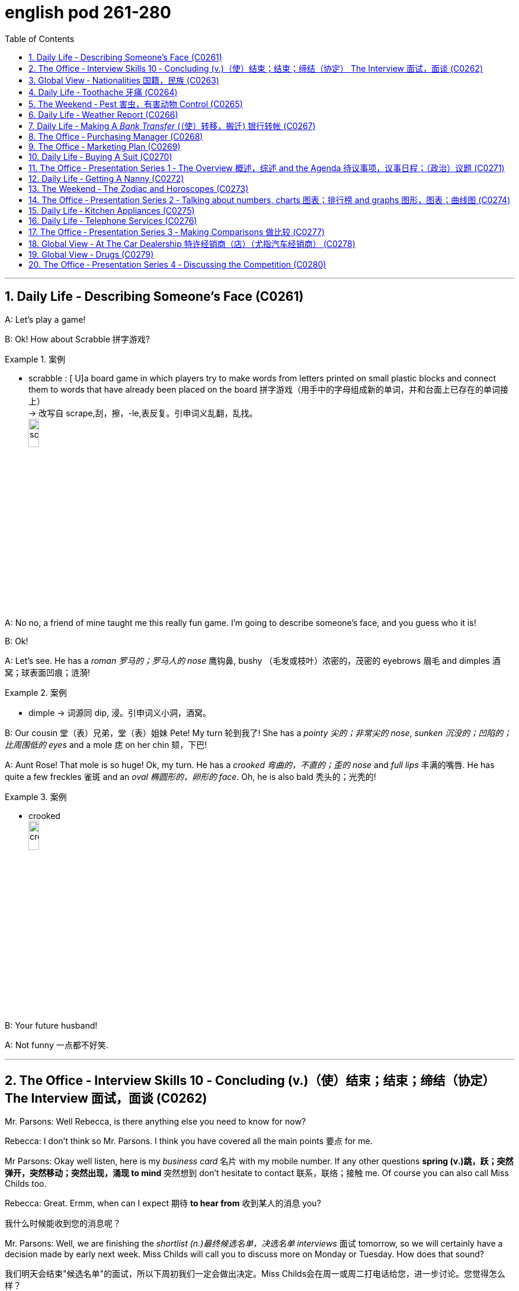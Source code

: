 
= english pod 261-280
:toc: left
:toclevels: 3
:sectnums:
:stylesheet: ../../myAdocCss.css

'''


== Daily Life ‐ Describing Someone’s Face (C0261)

A: Let’s play a game!

B: Ok! How about Scrabble 拼字游戏?

[.my1]
.案例
====
- scrabble : [ U]a board game in which players try to make words from letters printed on small plastic blocks and connect them to words that have already been placed on the board 拼字游戏（用手中的字母组成新的单词，并和台面上已存在的单词接上） +
-> 改写自 scrape,刮，擦，-le,表反复。引申词义乱翻，乱找。 +
image:/img/scrabble.jpg[,15%]


====

A: No no, a friend of mine taught me this
really fun game. I’m going to describe
someone’s face, and you guess who it is!

B: Ok!

A: Let’s see. He has a _roman 罗马的；罗马人的 nose_ 鹰钩鼻, bushy （毛发或枝叶）浓密的，茂密的
eyebrows 眉毛 and dimples 酒窝；球表面凹痕；涟漪!

[.my1]
.案例
====
- dimple -> 词源同 dip, 浸。引申词义小洞，酒窝。
====

B: Our cousin 堂（表）兄弟，堂（表）姐妹 Pete! My turn 轮到我了! She has a
_pointy 尖的；非常尖的 nose_, _sunken 沉没的；凹陷的；比周围低的 eyes_ and a mole 痣 on her
chin 颏，下巴!

A: Aunt Rose! That mole is so huge! Ok, my
turn. He has a _crooked 弯曲的，不直的；歪的 nose_ and _full lips_ 丰满的嘴唇. He
has quite a few freckles 雀斑 and an _oval 椭圆形的，卵形的 face_.
Oh, he is also bald 秃头的；光秃的!

[.my1]
.案例
====
- crooked +
image:/img/crooked.jpg[,15%]
====

B: Your future husband!

A: Not funny  一点都不好笑.

'''

== The Office ‐ Interview Skills 10 ‐ Concluding (v.)（使）结束；结束；缔结（协定） The Interview 面试，面谈 (C0262)

Mr. Parsons: Well Rebecca, is there
anything else you need to know for now?

Rebecca: I don’t think so Mr. Parsons. I
think you have covered all the main points 要点
for me.

Mr Parsons: Okay well listen, here is my
_business card_ 名片 with my mobile number. If any
other questions *spring (v.)跳，跃；突然弹开，突然移动；突然出现，涌现 to mind* 突然想到 don’t hesitate
to contact 联系，联络；接触 me. Of course you can also call
Miss Childs too.

Rebecca: Great. Ermm, when can I expect 期待
*to hear from* 收到某人的消息 you?

[.my2]
我什么时候能收到您的消息呢？

Mr. Parsons: Well, we are finishing the
_shortlist  (n.)最终候选名单，决选名单 interviews_ 面试 tomorrow, so we will
certainly have a decision made by early next
week. Miss Childs will call you to discuss
more on Monday or Tuesday. How does that
sound?

[.my2]
我们明天会结束"候选名单"的面试，所以下周初我们一定会做出决定。Miss Childs会在周一或周二打电话给您，进一步讨论。您觉得怎么样？


Rebecca: That sounds perfect. Thank you
very much for taking the time 抽出时间 to speak to me
Mr. Parsons.

Mr. Parsons: The pleasure’s all mine
Rebecca.

[.my2]
这是我的荣幸

Rebecca: I hope to hear from you very
soon.

Mr. Parsons: Absolutely. Thanks for coming
Rebecca. Goodbye.

'''

== Global View ‐ Nationalities 国籍，民族 (C0263)

A: Hey! How was your first day of class? I’m
in level two and I’m loving my class this
semester 学期，半学年! *#It#’s great* #being# in a class of
international students!

[.my2]
你第一天上课怎么样？我在二级班，这学期的课我超喜欢！在一个"国际学生"的班级里真是太棒了！

B: Mine was ok, except that no one in my
class speaks English. I guess it will force me
to converse (v.)谈话，交谈 in Chinese more in class. So at
least I should improve a lot this semester.

[.my2]
我的还行，除了班上没人说英语。我想这会迫使我更多地在课堂上用中文交流，所以至少这学期我应该会进步很多。

A: That’s both fortunate (a.)幸运的 and unfortunate. It’s
the _United Nations_ 联合国 in my class! We have
people from all over the world! There are
three Germans, a Pole 波兰人, a Scottish, two
French, an American, a Brazilian 巴西人, a Chilean 智利人, a
New Zealander, though 不过，可是，然而 he prefers to call
himself a Kiwi <非正式>新西兰人；奇异果. Who else do we have? Oh, we
also have a Moroccan 摩洛哥人, a Togolese  多哥人, a
Pakistani, and two Indonesians!

[.my2]
这既幸运又不幸。我的班级简直就是联合国！我们有来自世界各地的人！有三个德国人，一个波兰人，一个苏格兰人，两个法国人，一个美国人，一个巴西人，一个智利人，一个新西兰人，不过他更喜欢称自己为Kiwi。还有谁呢？哦，我们还有一个摩洛哥人，一个多哥人，一个巴基斯坦人，还有两个印尼人！

[.my1]
.案例
====
- Kiwi: Kiwi本来指的是新西兰盛产的奇异果，Kiwi也是一种没有翅膀无法飞行的鸟类叫几维鸟。不过，这个词语也可以用来表示“新西兰人”。 +
第一次世界大战，很多参战的新西兰军人，都愿意用Kiwi鸟的图形, 作为他们的军团标识。到了1917年，所有的新西兰士兵, 都开始被称作 Kiwi。 +
image:/img/Kiwi.jpg[,15%]
====

B: That’s quite the array  一系列，大量；数组，阵列 of nationalities  国籍，民族.
Everyone in my class is from Asia, except
me. There are a few South Koreans, several
Japanese, Malaysian, Thai, Singaporean,
Filipino, Kazakhstani, and one Russian.

[.my2]
真是各种各样的国籍啊。除了我，我班上每个人都来自亚洲。有几个韩国人，几个日本人，马来西亚人，泰国人，新加坡人，菲律宾人，哈萨克斯坦人，还有一个俄罗斯人。

A: Well, I think you’re pretty lucky actually.
You’ll have the opportunity to learn so much
about Asian culture.

B: I guess so, but I think it’s going to be
hard *to relate (v.)能够理解并同情；了解；体恤 to* my classmates, especially
with the language barrier 障碍，壁垒. I think I might
change classes.

A: Don’t! *Stay the course* (课程；过程；道路，航线；进程，进展；方针，总方向) *坚持住* ! Your _spoken (a.)以某种方式说话的；口头的
Chinese_ will be eternally 永恒地；不朽地；总是，不断地 grateful. I bet you it
will even surpass (v.)超过，胜过，优于；比（预期的或希望的）更好 mine with all that practice.

[.my2]
别换！坚持下去！你的口语中文会永远感激你的。我打赌，有了那么多练习，它甚至会超过我的水平。

B: I *highly doubt* 非常怀疑 it. Your girlfriend is
Chinese.

A: Well, there is that, yes.

'''

== Daily Life ‐ Toothache 牙痛 (C0264)

A: What seems to be the problem?

B: I have a really bad toothache! My cheek 脸颊，面颊 is
swollen (a.v.)肿胀的，肿起来的；（河流）涨水的，上涨的 and I can’t eat anything.

A: Let’s have a look. Hmmm. This doesn’t
look too good. I think we may have to pull
out 拔除 your _wisdom tooth_ 智齿. It’*s pressing against* 挤压
your molars 臼齿 and that’s one of the reasons
you are experiencing  经历；感受到 so much pain.

[.my1]
.案例
====
- molar : (n.) any of the twelve large teeth at the back of the mouth used for crushing and chewing food 磨牙；臼齿 +
-> 来自拉丁语molaris dens,磨牙，来自molaris,磨，词源同mill,dens,牙齿，词源同tooth. +
image:/img/molar.png[,30%]
====

B: When you pull my tooth, will you also have
to extract (v.)提取，提炼；取出，拔出 the nerve and the root?

[.my2]
当你拔我的牙时，你还需要拔出神经和牙根吗？

A: First we will take some x-rays and see
what we’re dealing with. I also noticed a
small cavity 洞，腔；(牙齿的) 龋洞 up front here 在前面这里, so you are going
to need a filling 填补物;补牙材料.

B: I guess *that’s what I get* 这就是我得到的 for (表原因)  *not flossing* (v.)（用牙线）清洁牙齿
or *brushing my teeth* three times a day.

[.my2]
我想, 这就是我不使用牙线, 或每天刷三次牙的后果。

[.my1]
.案例
====
"that’s what I get"：这是一种常见的表达，用来表示某人因为自己的行为或决定, 而面临的自然结果，有时带有一定的自责, 或接受惩罚的意味，即“这就是我应得的”。
====


A: It could be that, or maybe you are eating
too many sweets. In any case 无论如何, I’ll administer (v.)执行，实施；给予（药物或治疗）
an anesthetic 麻醉剂，麻药 and you won’t feel a thing!

'''

== The Weekend ‐ Pest 害虫，有害动物 Control (C0265)

A: Hi, did you call for an exterminator 灭虫专家;根除者；（美）灭鼠药；（美）职业的消灭害虫者?

B: Yes! Thank goodness you’re here. These
bugs are driving us crazy!

A: What sort of pest are we dealing with?

B: We just bought this house and it *is
infected （受）传染 with* 被感染 just about everything. We have
termites 白蚁(复数) in the wood, cockroaches 蟑螂 all over
the place, and last night I saw a huge rat out
in the backyard 后院；后庭!

[.my2]
我们刚买了这房子，它几乎被各种害虫侵占了。

A: Well, there’s nothing we can’t handle 没有我们处理不了的事情. I’ll
spray the floorboards 地板 and walls to get rid of
the cockroaches, but the termites will be
harder to get rid of. We will have to cover the
entire house and fumigate  (v.)烟熏，熏蒸（以灭虫或消毒） it. Unfortunately
that means you will have to find a place to
stay for the next three days.

[.my2]
我们需要把整个房子覆盖起来, 进行熏蒸。

[.my1]
.案例
====
- fumigate -> fume, 烟。-ig, 做，驱使，词源同agent. 即烟熏，常用做消毒。 +
image:/img/fumigate.jpg[,15%]
====

B: No problem, just get rid of the bugs!

[.my2]
只要把虫子除掉就行！

'''

== Daily Life ‐ Weather Report (C0266)

A: Those are today’s _top stories_ 头条新闻. Now let’s go
to John for the weather. John, what does the
forecast 预测；预报 look like for our weekend travelers?

[.my2]
以上就是今天的头条新闻。现在让我们连线John了解天气情况。John，对于周末出行的旅行者来说，天气预报是怎样的？

B: I’m afraid we’re in for a rough <非正式> 艰难的，不愉快的 weekend,
Mark. There is a _storm system_ 风暴系统 moving
through the East Coast. It will be drizzling 下毛毛雨 all
day today, and there’s a _60 percent chance_
of thunderstorms 雷暴 this evening. It will be
warm and humid all weekend. In the
Midwest 美国的中西部, expect _strong winds_ and a _low_ of
around 40 degrees.

[.my2]
恐怕我们要度过一个艰难的周末了，Mark。有一个风暴系统正在东海岸移动。今天一整天都会下毛毛雨，今晚有60%的概率会有雷暴。整个周末都会温暖潮湿。在中西部地区，预计会有强风，最低温度在40华氏度左右。

A: That’s pretty chilly (a.)阴冷的，寒冷的 for the summer! Will it
rain on Saturday?

B: Unfortunately, yes. It will be clear 晴朗的 early
Saturday morning but there is a high chance
of _showers and thunderstorms_ later in the
day. There is _a severe 十分严重的，极为恶劣的 thunderstorm warning_ (n.)
for some parts of the Southeast. Folks in
those areas might see some hail 冰雹 and
flooding 洪水, especially in areas that have been
experiencing _record  (a.)创纪录的 high rainfalls_ 降雨量.

[.my2]
不幸的是，是的。周六早上天气晴朗，但当天晚些时候有很高的概率, 会有阵雨和雷暴。东南部部分地区, 发布了严重雷暴警告。这些地区的人们可能会看到冰雹和洪水，尤其是在经历了"创纪录降雨量"的地区。

A: That certainly sounds like a dreary (a.)沉闷的，令人沮丧的
Saturday.

[.my2]
这听起来确实是一个沉闷的周六。

[.my1]
.案例
====
- dreary -> 来自PIE*dhreu, 滴，掉落，词源同drip, drop. 原义为滴血的，引申义沉闷的，阴深的。
====

B: It gets better on Sunday, though 不过，可是，然而. The
storm systems move (v.) east and the skies will
*clear up* 放晴 at night. It will still be rather cool,
with highs 最高温度 in the low 下限附近 50s. The West Coast
will be experiencing some unusually chilly
weather, but at least the sun will come out. I
advise (v.) weekend travelers to be careful,
especially while driving. Back to you, Mark.

[.my2]
不过，周日天气会好转。风暴系统将向东移动，晚上天空会放晴。天气仍然相当凉爽，最高温度在50华氏度出头。西海岸将经历一些异常寒冷的天气，但至少太阳会出来。我建议周末出行的旅行者要小心，尤其是在开车时。Mark，交还给你。

[.my1]
.案例
====
.with highs in the low 50s

这句话描述的是气温情况，*"low" 是指温度在50度*（假设是华氏温度）**的较低范围内。**所以，这句话的意思是最高气温会**维持在50度 Fahrenheit 的下限附近，**即大约在50到54度F之间，天气比较凉爽。

“in the low 50s”: 这里的 s, 并不是指单位，而是指温度的范围。用来表示50到59这个十年代的口语化用法, 在温度表述上的延伸，意为"接近50度, 但略低的几度"，比如51度、52度等，都是50年代（在这个上下文中指的是温度的十年代比喻，并非实际的年代）的低温部分。所以，没有具体的单位，它只是用来形容温度的一个习惯表达。

在 "low 50s" 中的 **"s" 表示的是一个范围，而不是复数。**它表示的是 "50 到 54 之间的温度"。

具体来说： +
*50s: 指的是 50 到 59 之间的温度。* +
*low 50s: 指的是 50 到 54 之间的温度。* +
*high 50s: 指的是 55 到 59 之间的温度。* +
这种用法在描述温度、年龄、年代等数字范围时很常见。

例如： +
"He's in his 30s." (他三十多岁。) +
"The 1990s were a time of great change." (20世纪90年代是一个剧烈变革的时期。)

因此，在您提供的句子中，“low 50s”表示白天的最高温度将在 50 到 54 度之间。


====

A: Thanks John, and *there you have it* 就是这样! Looks
like it’s a weekend to stay at home!

[.my2]
以上就是天气情况！

[.my1]
.案例
====
- "*there you have it*" is used *to conclude or summarize information*. +
就是这样：用于表示某件事情已经被清晰明确地展示、描述或陈述了。
====

'''

== Daily Life ‐ Making A _Bank Transfer_ (（使）转移，搬迁) 银行转帐 (C0267)

A: Good Morning /welcome to Bank of the USA. How may I help you today?

B: Hi I need to transfer （使）转移，搬迁 some money to another account. It’s urgent 紧急的.

A: Okay, have you made a _wire (n.)电线，导线 transfer_ (n.转移，转让，调动) 电汇 at our bank before?

B: No. I’ve never made a transfer before.

A: It’s alright, I will take you through the procedure 带你走一遍流程. Are you *transferring* funds 资金，现金 *to* a company or an individual account 个人账户?

B: A company account. I need to pay a bill 支付账单.

A: Okay, I’ll need the name of the company and their bank _routing number_ (路由号码) 银行路由号码 *as well as* their bank’s address and phone number.

[.my1]
.案例
====
.routing number
路由号码：银行机构用来指定"特定地理区域", 以便对查询和交易进行分类, 并将其定向到正确地区的数字。

A routing number is a nine-digit code used (v.) by financial institutions to identify (v.) other financial institutions. When *combined with* your account number, it allows institutions to locate (v.) your individual account. +
路由号码是金融机构用来识别其他金融机构的九位数字代码。当路由号码与您的帐号结合使用时，机构可以找到您的个人帐户。

A routing number is a unique, nine-digit number that functions (v.) as an address for your bank. It is used for electronic transactions 电子交易 such as _funds transfers_ 资金转移, direct deposits 存款, digital checks, and bill payments. +
路由号码是一个独特的九位数字，可作为您银行的地址。它用于电子交易，例如资金转账、直接存款、数字支票和账单支付。

image:/img/routing number.jpg[,35%]


====

B: I have all the information in this folder.

A: Well You’ve come prepared (a.)有备而来,准备充分. You have all the necessary materials /so we can go ahead /and make the transfer right now. It’s a simple transaction 简单的交易, and we can process it today.

B: Oh, that’s such a relief 松了一口气. I didn’t want the payment to be overdue 逾期. Thank you so much.

A: It’s my pleasure 我的荣幸, 不客气.

[.my1]
.案例
====

- wire transfer : /waɪər ˈtrænsfər/ (noun) An electronic transfer of money between banks. 电汇.

- transfer funds : /ˈtrænsfər fʌndz/ (phrase) To move money from one account to another. 转账.
- individual account : /ˌɪndɪˈvɪdʒuəl əˈkaʊnt/ (noun) A bank account owned by one person. 个人账户.
- bank routing number : /bæŋk ˈruːtɪŋ ˈnʌmbər/ (noun) A code used to identify a bank in a transaction. 银行路由号码.
- come prepared : /kʌm prɪˈpeərd/ (phrase) To be ready with all necessary materials. 准备充分. +
Example: She always comes prepared for meetings with all the documents. 她总是带着所有文件准备充分参加会议.
====

[.my2]
A: 早上好，欢迎来到美国银行。今天我能为您提供什么帮助？ +
B: 你好，我需要转账到另一个账户。很紧急。 +
A: 好的，您之前在我们银行办理过电汇吗？ +
B: 没有。我从来没有转过账。 +
A: 没关系，我会带您走一遍流程。您是转账到公司账户还是个人账户？ +
B: 公司账户。我需要支付账单。 +
A: 好的，我需要公司名称、银行路由号码以及银行地址和电话号码。 +
B: 我所有的信息都在这个文件夹里。 +
A: 嗯，您准备得很充分。您有所有必要的材料，所以我们可以立即进行转账。这是一个简单的交易，我们今天就能处理。 +
B: 哦，这让我松了一口气。我不想支付逾期。非常感谢。 +
A: 不客气。 +

'''

== The Office ‐ Purchasing Manager (C0268)

A: Good morning, Angela, how have you been lately 近来怎么样?

B: Morning, Michael. I’ve been very busy lately. One of our other vendors 供应商 is *going out of business* 倒闭 and I’ve been searching for a suitable replacement 合适的替代品.

A: Well, *rest assured (v.)请放心,放心，可以确信 that* /you can *count (v.) on* 依靠，指望 us 依靠我们 to be here for the _long run_ 长期合作. Sit down. Coffee?

B: No, thanks. I’ve been trying *to cut down on* 依靠，指望 the caffeine 减少咖啡因摄入.

A: Haha, I could never do that. I’d be a zombie 行尸走肉 if I didn’t have my morning coffee fix (（致瘾的东西，尤指毒品的）一次用量) 早晨咖啡. Let’s *get down to* 开始做某事，集中精力或努力做某事 business 开始谈正事 then.

[.my1]
.title
====
.fix
(n.)[ sing.] ( informal ) an amount of sth that you need and want frequently, especially an illegal drug such as heroin （致瘾的东西，尤指毒品的）一次用量 +
•to get yourself a fix (n.). 给自己注射一剂毒品 +
•I need _a fix (n.) of coffee_ before I can face the day. 我总需要喝足咖啡才有精神应付一天的工作。

====

B: Yes. I’ve come to talk with you 我是来和你谈谈 about ordering the eight megapixel 兆像素，百万像素 cameras 八百万像素摄像头 for our new MePhone. The demand for _phone cameras_ is growing, and Pear 梨，梨树 has been *falling behind* 落后 in the market.

A: That’s great! I’m glad to hear that /Pear has finally jumped on the bandwagon (风靡的活动；时尚) 加入潮流,跟风. Right now /our contract 合同，契约 is for the five megapixel cameras. Is Pear still interested in having those?

[.my1]
.title
====
.bandwagon
[ usually sing.]an activity that more and more people are becoming involved in风靡的活动；时尚 +
-> band, 乐队。wagon, 马车。指19世纪流动的音乐家或演艺团队各地巡演，通常引起轰动。

====

B: No, we’re changing all the cameras to eight megapixels. #We were hoping that# /方式状 by making your company our sole supplier 唯一供应商 for cameras /`主` #we `谓` could# negotiate a better deal 谈成更好的交易.

A: Surely. Let’s get started by drafting a new contract 起草新合同.


[.my1]
.title
====
- rest assured : /rɛst əˈʃʊərd/ (phrase) To feel confident or certain. 请放心.
Example: Rest assured, we will deliver the product on time. 请放心，我们会按时交付产品.

- get down to business : /ɡɛt daʊn tuː ˈbɪznɪs/ (phrase) To start discussing important matters. 开始谈正事. +
Example: Let’s get down to business and finalize the contract. 我们开始谈正事，敲定合同吧.

- falling behind : /ˈfɔːlɪŋ bɪˈhaɪnd/ (phrase) Not keeping up with others. 落后. +
Example: Our company is falling behind in the technology race. 我们公司在技术竞赛中落后了.

- jumped on the bandwagon : /dʒʌmpt ɒn ðə ˈbændwæɡən/ (phrase) To join a popular trend. 加入潮流. +
Example: Many companies have jumped on the bandwagon of digital transformation. 许多公司加入了数字化转型的潮流.
====


[.my2]
A: 早上好，安吉拉，最近怎么样？ +
B: 早上好，迈克尔。我最近非常忙。我们的一家供应商倒闭了，我一直在寻找合适的替代品。 +
A: 嗯，请放心，您可以依靠我们进行长期合作。请坐。要咖啡吗？ +
B: 不用了，谢谢。我一直在努力减少咖啡因摄入。 +
A: 哈哈，我永远做不到。如果没有早晨咖啡，我会变成行尸走肉。那我们开始谈正事吧。 +
B: 好的。我来和你谈谈为我们新 MePhone 订购八百万像素摄像头的事。手机摄像头的需求正在增长，而 Pear 在市场上已经落后了。 +
A: 太好了！我很高兴听到 Pear 终于加入了潮流。目前我们的合同是五百万像素摄像头。Pear 还对那些感兴趣吗？ +
B: 不，我们正在将所有摄像头改为八百万像素。我们希望通过让贵公司成为我们摄像头的唯一供应商，谈成更好的交易。 +
A: 当然。我们开始起草新合同吧。 +

'''

== The Office ‐ Marketing Plan (C0269)

A: Okay everyone, let’s begin. I called you here today to evaluate (v.)评价，评估，估值 our marketing strategy 评估营销策略 during this recession 经济衰退. I wanted to re-emphasize 再次强调 our corporate mission 企业使命 of /Aiming (v.) to give our customers the best coffee and service /in a clean and welcoming atmosphere.

B: Several other shops have reduced (v.)减少，降低 the prices for their coffees /and are *drawing in* 使卷入；使参与 more customers 吸引更多顾客. Why aren’t we doing the same thing?

A: I know that /recent sales have been slow, but we are not going *to reduce* (v.) our prices *to* the level of our competitors. We offer a superior product 优质产品 /and our focus (n.) is on long-term growth 长期增长 *rather than* short-term sales 短期销售. If we lower (v.)减少，降低 our prices, we run (v.) the risk of devaluing (v.)（使）货币贬值；贬低，降低……的价值（或重要性） our product 贬低我们的产品.

B: Customers don’t *care about* 关心，在意，重视 the coffee anymore. They only *care about* the price.

A: I disagree. Highly discerning (a.)有辨识能力的；眼光敏锐的 customers 挑剔的顾客 know (v.) that /our coffee is far better than the coffee you buy at the other places. Our coffee beans 豆类；豆子；黄豆 are artisan roasted 手工烘焙 /and we use (v.) state-of-the-art (a.)最先进的；已经发展的；达到最高水准的 equipment 最先进的设备 to brew (v.)沏（茶）；煮（咖啡）;酿制（啤酒） our coffees. When you compare the coffees side-by-side 并肩的；并行的, our coffee wins (v.) the taste test 口味测试 every time. We have never sought (v.) *to appeal to* the mass market 大众市场 with cheap coffee drinks 饮料，饮品, and we will not do so now.

[.my1]
.title
====
- brew -> 来自PIE *bhreue, 加热，蒸，词源同burn.
====

C: That’s true. We’ve certainly achieved top-of-mind 记忆中的首要位置 awareness 顶级品牌认知 /when it comes to the best-tasting 口感最好的 brews (n.)（茶）一次的冲泡量;（不同思想、事件等的）交融，混合, and it’s important to distinguish (v.)区分；辨别；分清 ourselves from our competitors 与竞争对手区分开来. I think the main question is /how we can show our appreciation 欣赏，鉴赏；感激，感谢 to our customers 向顾客表达我们的感激.

A: That’s the main question /I would like to discuss today.

B: Money is tight (a.)紧的；拮据的；不宽裕的 for everyone these days, so even our most loyal customers 最忠诚的顾客 may be reconsidering (v.)重新考虑 the money they *pay for* their morning coffee. Since `主` the superiority 优越，优势 of our coffee beans `系` is one of our core competencies 核心竞争力, why don’t we sell (v.) the beans for people to brew (v.)沏（茶），冲（咖啡）；酿（啤酒）；酝酿 coffee at home?

C: That could definitely be a way 后定 we could expand (v.) our company, but would we be undermining (v.)侵蚀（岩层）底基；暗中破坏；逐渐削弱；从根基处破坏 the essence 本质；实质；精髓 of the company 削弱公司本质 that way?

A: Let’s brainstorm (v.)集体讨论，集思广益 some more ideas, and do some research. The customer always comes first 顾客永远是第一位的, and what the customer wants, the customer gets 顾客想要什么，顾客就会得到什么. Maybe it’s time we started selling (v.) coffee beans.


[.my1]
.title
====

- drawing in more customers : /ˈdrɔːɪŋ ɪn mɔːr ˈkʌstəmərz/ (phrase) Attracting more people to buy products. 吸引更多顾客. +
Example: The new advertising campaign is drawing in more customers. 新的广告活动正在吸引更多顾客.

- superior product : /suːˈpɪəriər ˈprɒdʌkt/ (noun) A product of higher quality. 优质产品.

- highly discerning customers : /ˈhaɪli dɪˈsɜːrnɪŋ ˈkʌstəmərz/ (noun) Customers who are very particular about quality. 挑剔的顾客.

- artisan roasted : /ˈɑːrtɪzən ˈroʊstɪd/ (adj) Coffee beans roasted by skilled craftsmen. 手工烘焙.


- mass market : /mæs ˈmɑːrkɪt/ (noun) The general public as consumers. 大众市场.
- top-of-mind awareness : /tɒp əv maɪnd əˈweənəs/ (noun) When a brand is the first one people think of. 顶级品牌认知.
====

[.my2]
A: 好了，大家，我们开始吧。我今天召集大家来是为了在经济衰退期间评估我们的营销策略。我想重申我们的企业使命：在干净和温馨的环境中为顾客提供最好的咖啡和服务。 +
B: 其他几家店已经降低了咖啡价格，吸引了更多顾客。为什么我们不这么做呢？ +
A: 我知道最近的销售很慢，但我们不会将价格降到竞争对手的水平。我们提供的是优质产品，我们的重点是长期增长，而不是短期销售。如果我们降低价格，就有可能贬低我们的产品。 +
B: 顾客不再关心咖啡了。他们只关心价格。 +
A: 我不同意。挑剔的顾客知道我们的咖啡比你在其他地方买的咖啡好得多。我们的咖啡豆是手工烘焙的，我们使用最先进的设备来冲泡咖啡。当你并排比较咖啡时，我们的咖啡每次都能赢得口味测试。我们从未试图用廉价咖啡饮料吸引大众市场，现在也不会这么做。 +
C: 确实如此。在最佳口感的咖啡方面，我们已经实现了顶级品牌认知，重要的是与竞争对手区分开来。我认为主要问题是如何向顾客表达我们的感激。 +
A: 这就是我今天想讨论的主要问题。 +
B: 现在大家手头都很紧，所以我们最忠诚的顾客可能也在重新考虑他们为早晨咖啡支付的费用。既然我们的咖啡豆的优越性是我们的核心竞争力之一，为什么不卖咖啡豆让人们在家冲泡咖啡呢？ +
C: 这绝对是我们扩展公司的一种方式，但这样做会不会削弱公司的本质？ +
A: 让我们再集思广益，做一些研究。顾客永远是第一位的，顾客想要什么，我们就提供什么。也许是时候开始卖咖啡豆了。 +

'''

== Daily Life ‐ Buying A Suit (C0270)

A: Hello sir, what can I do for you today?

B: Hi, I need a new suit. I have an important interview 重要面试 next week, so I really need to look sharp (敏锐的；灵敏的；敏捷的) 看起来精神.

A: No problem! We have a broad selection of suits 多种选择, all tailored (a.)（衣服）定做的，合身的；特制的，专门的 made 量身定制 /so that it will fit perfectly.

B: Great! I want a three-piece suit 三件套, preferably made from Italian cashmere (山羊绒；克什米尔羊毛) 意大利羊绒 or wool 羊毛.

A: Very well sir. Would you like to 使动 *have* some shirts *made* also 您还想做几件衬衫吗?

B: Sure. I’ll also take some silver cufflinks (袖扣；链扣) 银袖扣 and a pair of silk ties 丝绸领带.

[.my1]
.title
====
.cufflink
[ usually pl.]one of a pair of small decorative objects used for fastening (v.) shirt cuffs together（衬衫的）袖口链扣，袖扣 +
-> cuff (袖口) + link

image:img/cufflink 2.jpg[,15%]
====


A: Very good. Now, if you will accompany 陪同；陪伴 me, we can take your measurements 量尺寸 and choose the patterns 选择款式 for your suit  套装，西装 and shirts.


[.my1]
.title
====
- tailored made : /ˈteɪlərd meɪd/ (adj) Custom-made to fit perfectly. 量身定制.
- three-piece suit : /θriː piːs suːt/ (noun) A suit with a jacket, trousers, and a vest. 三件套. 由同一种材料制成的外套、背心和裤子组成的套装。 +
image:img/three-piece suit.jpg[,35%]


- Italian cashmere : /ɪˈtæliən ˈkæʃmɪər/ (noun) High-quality wool from Italy. 意大利羊绒.
- wool : /wʊl/ (noun) A natural fiber used to make clothing. 羊毛.
- silver cufflinks : /ˈsɪlvər ˈkʌflɪŋks/ (noun) Decorative fasteners for shirt sleeves. 银袖扣. +
image:img/silver cufflinks.jpg[,15%]
image:img/silver cufflinks 2.jpg[,15%]

- silk ties : /sɪlk taɪz/ (noun) Neckties made from silk. 丝绸领带.
- take your measurements : /teɪk jʊər ˈmɛʒərmənts/ (phrase) To measure someone for clothing. 量尺寸. +
Example: The tailor took his measurements for the new suit. 裁缝为他量尺寸做新西装.
====

[.my2]
A: 您好，先生，今天我能为您做些什么？ +
B: 你好，我需要一套新西装。我下周有一个重要面试，所以我需要看起来精神。 +
A: 没问题！我们有很多种选择，都是量身定制的，所以会非常合身。 +
B: 太好了！我想要一套三件套，最好是意大利羊绒或羊毛的。 +
A: 很好，先生。您还想定制一些衬衫吗？ +
B: 当然。我还要一些银袖扣和几条丝绸领带。 +
A: 非常好。现在，如果您愿意跟我来，我们可以为您量尺寸，并为您的西装和衬衫选择款式。 +

'''

== The Office ‐ Presentation Series 1 ‐ The Overview 概述，综述 and the Agenda 待议事项，议事日程；（政治）议题 (C0271)

A: Hi everyone, Can everyone hear me? Can you guys at the back hear (v.) everything?

A: Okay great. Well I think all of you know (v.) /why we are here this afternoon. As most of you are aware, 2010 marks (v.) an important moment 重要时刻 for Alpha computers.

A: We *have bounced (v.) back* 迅速恢复力量 from the recession 从经济衰退中恢复 /and now we are set (v.)安排；确定；决定 to launch (v.) our new line 种类；类型;按时间顺序排列的人（或物、事件）；家系；家族 of laptop and desktop computers 推出新的笔记本电脑和台式电脑系列.

A: I’m really pleased to welcome (v.) Michael Ford, the Global Marketing Manager for Alpha computers, who *has flown 飞行 in* from California /to give all of you an overview of the marketing campaign 营销活动概述 /and to answer (v.) any questions you may have. So please give a warm welcome 热烈欢迎 to Mr. Ford.

B: Thank you Jonathan. It really is a pleasure to be here today. It has been three years /since I visited Beijing, and it’s clear to me that /operations 运营；运作；业务操作 here *are* obviously *going from strength to strength* 越来越强,蒸蒸日上.

B: The Alpha brand continues (v.) to grow (v.) in leaps and bounds 飞速发展 in China, and that *is certainly down (ad.)是某人的责任；由某人负责 to* the hard work of all of you here 这当然要归功于在座各位的辛勤工作. So congratulations to all of you.

[.my1]
.title
====
.be down to sb
( informal ) to be the responsibility of sb 是某人的责任；由某人负责 +
•*It's down to you* to check the door. 检查门是否关好, 是你的事。

.be down to sb/sth
to be caused by a particular person or thing 由…引起（或造成） +
•She claimed /her problems were down to the media. 她声称, 她的问题是媒体造成的。

====


B: I’d like to start (v.) /by outlining (v.)概述，略述；勾勒，描画……的轮廓 the key points of my presentation 陈述，报告，说明;展示会；介绍会；发布会 this afternoon /and giving you an idea of the topics that will be discussed. The presentation today *is divided into* five main parts.

B: First of all, I’d like *to briefly touch on* 提及；谈及 the background of the new x420 line; how _the whole concept_ has come about 如何产生的 /and how the new product *fits into* our existing brand line 现有品牌系列.

B: Secondly, I’d like to present (v.) data 呈现数据 on _projected (a.)计划的，推断的 sales_ 预计销售额 for the x420. We will then go on /to discuss (v.) our key rivals 主要竞争对手 in this sector 在这个领域. Then I would like to go on /to outline (v.) the campaign concept 活动概念 for the x420.

B: Finally, I’m happy to open up the discussion 开启讨论 for any questions or points 后定 you might have for me.


[.my1]
.title
====
- going from strength to strength : /ˈɡoʊɪŋ frɒm strɛŋθ tuː strɛŋθ/ (phrase) Continuously improving. 蒸蒸日上. +
Example: The company is going from strength to strength in the global market. 公司在全球市场上蒸蒸日上.

- grow (v.) in leaps and bounds : /ɡroʊ ɪn liːps ænd baʊndz/ (phrase) To develop very quickly. 飞速发展,巨大的改进或显著的进步. +
Example: The tech industry is growing in leaps and bounds. 科技行业正在飞速发展.

- come about : /kʌm əˈbaʊt/ (phrase) To happen or develop. 如何产生的. +
Example: The idea for the project came about during a brainstorming session. 项目的想法是在头脑风暴会议中产生的.
====

[.my2]
A: 大家好，大家能听到我吗？后面的各位能听清楚吗？ +
A: 很好。我想大家都知道我们今天下午为什么在这里。正如大多数人所知，2010 年对 Alpha 电脑来说是一个重要时刻。 +
A: 我们已经从经济衰退中恢复，现在正准备推出新的笔记本电脑和台式电脑系列。 +
A: 我非常高兴地欢迎 Alpha 电脑的全球营销经理迈克尔·福特，他从加州飞来，为大家概述营销活动并回答大家的问题。请大家热烈欢迎福特先生。 +
B: 谢谢乔纳森。今天能在这里真是非常高兴。距离我上次访问北京已经三年了，我清楚地看到这里的业务蒸蒸日上。 +
B: Alpha 品牌在中国继续飞速发展，这当然归功于在座各位的辛勤工作。所以，祝贺大家。 +
B: 我想首先概述一下今天下午演讲的要点，并让大家了解将要讨论的主题。今天的演讲分为五个主要部分。 +
B: 首先，我想简要介绍一下新 x420 系列的背景；整个概念是如何产生的，以及新产品如何融入我们的现有品牌系列。 +
B: 其次，我将介绍 x420 的预计销售数据。然后我们将讨论该领域的主要竞争对手。接着，我将概述 x420 的活动概念。 +
B: 最后，我很乐意开启讨论，回答大家可能提出的任何问题或观点。 +
'''

== Daily Life ‐ Getting A Nanny (C0272)

Grace: Hey Mel! Are you *up for* 想要或愿意做某事 some tennis today?

Mel: Sorry, I can’t! I have to go to work, pick up 接人，搭载 Jake and Maddie from school, and make them an afternoon snack 下午点心, then take Jake to _soccer practice_ 足球训练 and Maddie to _dance class_ 舞蹈课.

Grace: You sound (v.) exhausted (a. 筋疲力尽的；耗尽的，枯竭的) 听起来很累. Maybe you should hire (v.) a nanny 雇佣保姆 *to help you out* 帮助某人摆脱（困境）! She can *pick* the kids *up* /and take them to their after-school activities 课后活动. She can also help you do some household chores (杂务；零工；困难的工作) 家务, and run some errands (差使；差事) 跑腿.

[.my1]
.案例
====
.errand
a job that you do for sb that involves going somewhere to take a message, to buy sth, deliver (v.) goods, etc. 差使；差事 +
•He often runs errands for his grandmother.他经常给他的祖母跑腿儿。 +
-> 来自PIE*ei, 走，离开。其现在分词ion, 过去分词it, 词源同exit, itinerary, 该词来自其 拉丁语现在主动不完全格ire.
====

Mel: Oh, I don’t know…-  it’s hard to find the right nanny 保姆；母山羊. You have to consider her previous _work experience_ 之前的工作经验, the responsibilities 责任；职责 you give her, and how she interacts (v.)互动；相互作用 with the kids 与孩子互动. I would love to have someone to help me out, though 虽然，尽管；可是，不过.

Grace: I think you should definitely consider it! This way 通过这种方式或方法 you won’t have to juggle (v.)玩杂耍（连续向空中抛接多个物体）;尽力同时应付（两个或两个以上的重要工作或活动） such a busy schedule 应付繁忙的日程, and you’ll still get to spend time with the kids in the evenings. I can refer (v.)提到；谈及；说起;将…送交给（以求获得帮助等） you this great nanny Amy 女子名. She used to 过去常常 work for my neighbors, before they moved away. She’s very responsible, a good cook 厨师，炊事员, and great with kids.

Mel: Oh, that’s great. Thanks Grace. Can you give me her number? I’ll *talk it over 详细讨论，详谈（以达成协议或作出决定） with* Dan /and give her a call tomorrow. Maybe this way 通过这种方式或方法 I won’t be so tired every day, and Dan and I might even *get to* 有机会做某事,或被许可做某事 *go on a date* 约会 once in a while 偶尔约会.

[.my1]
.案例
====
.get to do something
informal /to have the opportunity to do something +
- She gets to travel all over the place with her job.
====

[.my2]
Grace: 嘿，梅尔！你今天想打网球吗？ +
Mel: 抱歉，我不能！我得去上班，接杰克和麦迪放学，给他们做下午点心，然后送杰克去足球训练，麦迪去舞蹈课。 +
Grace: 你听起来很累。也许你应该雇佣一个保姆来帮你！她可以接孩子放学并带他们去课后活动。她还可以帮你做些家务和跑腿。 +
Mel: 哦，我不知道……-  找到合适的保姆很难。你必须考虑她之前的工作经验、你给她的责任以及她如何与孩子互动。不过，我很希望有人能帮我。 +
Grace: 我认为你绝对应该考虑一下！这样你就不用应付这么繁忙的日程了，而且晚上还能和孩子在一起。我可以推荐一个很棒的保姆艾米。她以前为我的邻居工作，后来他们搬走了。她非常负责，厨艺很好，也很会照顾孩子。 +
Mel: 哦，那太好了。谢谢格蕾丝。你能把她的电话号码给我吗？我会和丹商量一下，明天给她打电话。也许这样我就不会每天这么累了，而且我和丹也许还能偶尔约会。 +

'''

== The Weekend ‐ The Zodiac and Horoscopes (C0273)

Angela: Hey Lydia, what are you reading?

Lydia: I’m looking at my horoscope (n.)占星预言,星座运势 for this month! My outlook 前景，展望；景色 is very positive 良好的；有助益的；正面的. It says that /I should take a vacation 休假，假期 to someplace exotic (a.)异国风情的, and that I will have a passionate (a.)拥有（或表现出）强烈性爱的；情意绵绵的；怒不可遏的 summer fling (n.)(一阵尽情欢乐；一时的放纵;短暂的风流韵事) 夏日激情.

[.my1]
.案例
====
.horoscope
a description of what is going to happen to sb in the future, based on the position of the stars and the planets when the person was born 占星预言 +
-> 该单词源自希腊语 horoskopos，由 **horo（hour，时辰）+ skopos（scope，景象，视野）**构成，字面意思就是“出生时辰所对应的星象”。
====


Angela: What are you talking about? Let me see that. . . What are horoscopes?

Lydia: It’s a prediction of your month, based on your _zodiac (n.)黄道带;黄道十二宫图（用于占星术） sign_ 星座. You have a different sign for the month and date 后定 you were born in. I was born on April 15th, so I’m an Aries 白羊座. When were you born?

[.my1]
.案例
====
- zodiac -> 字面意思是“动物组成的环”，来源于zoion（动物）。而另一单词zoo（动物园）来源于zoion（动物）。 在西方，人们说起星座时通常指的是太阳星座。星座用单词sign表示，太阳星座就是sun sign。
- Aries -> 来自拉丁语aries("ram"). (ram 公羊；白羊（星）座（the Ram）；攻城槌，撞击装置；冲压机，撞锤)
====

Angela: January  一月 5th.

Lydia: Let’s see. . . you’re a Capricorn 摩羯座. It says that /you will be feeling stress at work, but you could see new, exciting developments in your _love life_ 爱情生活,感情生活. Looks like we’ll both have interesting summers 夏季，夏天!

[.my1]
.案例
====
- Capricorn -> Capri, 山羊。-corn, 角。因该星座形似山羊角而得名。
====

Angela: That’s bogus (a.)假的;假冒的，伪造的. I don’t feel (v.) any stress at work, and my _love life_ is practically nonexistent (a.不存在的) 几乎不存在. This zodiac  黄道带 stuff is all a bunch of nonsense 胡说八道.

[.my1]
.案例
====
- bogus -> 词源不确定。通常认为来自bogey, 鬼怪，形容其突然出现。
====

Lydia: No it’s not, your _astrology (n.)占星术；占星学；星座 sign_ 星座 can tell you a lot about your personality 个性，性格；魅力，品格. See? It says that an Aries is energetic and loves (v.) to socialize (v.) 社交.

Angela: Well, you certainly match (v.) those criteria (（评判或做决定的）标准，准则，尺度) 符合这些标准, but they’re so broad they could *apply to* anyone. What does it say about me?

Lydia: A Capricorn 摩羯宫；摩羯座 is serious-minded (a.)认真的 and practical (a.)（人）明智的，务实的;实事求是的. She likes to do things in conventional  依照惯例的，遵循习俗的；老一套的，习惯的 ways 传统方式. * laughs * That sounds just like you!

[.my2]
Angela: 嘿，莉迪亚，你在看什么？ +
Lydia: 我在看这个月的星座运势！我的前景非常积极。它说我应该去一个异国风情的地方度假，而且我会有一个夏日激情。 +
Angela: 你在说什么？让我看看……-  什么是星座运势？ +
Lydia: 它是根据你的星座对你这个月的预测。你出生时的月份和日期决定了你的星座。我出生于4月15日，所以我是白羊座。你是什么时候出生的？ +
Angela: 1月5日。 +
Lydia: 让我看看……-  你是摩羯座。它说你会感到工作压力，但你的感情生活可能会有新的、令人兴奋的发展。看来我们都会有一个有趣的夏天！ +
Angela: 那是假的。我没有任何工作压力，我的感情生活几乎不存在。这些星座的东西都是一派胡言。 +
Lydia: 不，不是的，你的星座可以告诉你很多关于你性格的信息。看到了吗？它说白羊座精力充沛，喜欢社交。 +
Angela: 嗯，你当然符合这些标准，但它们太宽泛了，可以适用于任何人。关于我，它说了什么？ +
Lydia: 摩羯座是严肃而务实的。她喜欢用传统的方式做事。笑 这听起来就像你！ +

'''

== The Office ‐ Presentation Series 2 ‐ Talking about numbers, charts 图表；排行榜 and graphs 图形，图表；曲线图 (C0274)

Mr. Ford: As all of you are well aware (a.), `主` competition in the laptop computer sector `系` is intense 激烈的.

Mr. Ford: We continue to fight (v.) with our competitors for market share 市场份额, and this is the case *both* in the _developed markets_ 成熟市场 in the West, *as well as* more _developing markets_ 发展中的市场 in Asia and Africa.

Mr. Ford: You may ask yourself, why is this market so cut-throat (a.)（竞争）残酷的，激烈的；杀人的；（人）凶狠的，拼命的? Well the answer is simple. There is a huge untapped (a.)（竞争）残酷的，激烈的；杀人的；（人）凶狠的，拼命的 potential market 未开发的潜在市场 out there, with a huge untapped potential (n.)未开发的潜力 for profit 利润，盈利.

Mr. Ford: If I *bring up* 提出（讨论等） the first graph here, it shows the increase *in terms of* 就…而言；从…角度来看；就…方面而言 number of computer owners 电脑拥有者  across the globe.

Mr. Ford: As you can see in the 1980’s /`主` computer ownership `谓` *amounted (v.)总计，共计 to* around 0.5% of the total world population. Since the 1990’s, computer ownership has risen dramatically.

Mr. Ford: In the new millennium 一千年；千周年纪念日，千禧年 /we saw an even larger explosion in computer owners, with figures 数字 rising to around 4-5%, an increase of 1000% percent *compared with* the 1980’s.

Mr. Ford: If we move on to discuss (v.) the figures for China specifically /we can see in Chart B /that `主` the overall (a.)总的，全面的；所有的 figure for computer ownership `谓` stands (v.)位于 at around 60 million, which represents a huge increase /in a very short time period.

Mr. Ford: Now of course 60 million is just _a drop in the ocean_ 沧海一粟,杯水车薪 /if you compare (v.) the total population of China, and this is a key reason why the personal computer market is such a hot market 热门市场.

[.my1]
.案例
====
- a drop in the ocean : 杯水车薪：一个数量非常小，对于整体来说没有重要影响或者没有太大效果的量。
====

Mr. Ford: For us at Alpha, and of course for all our competitors  竞争对手 as well, we have millions of potential customers who are looking to join the internet generation 互联网一代.

Mr. Ford: If we do this right /we really can reap (v.)获得，收获；收割（庄稼等） huge rewards 获得巨大回报 in a very short time frame. I’d now like to move on to discuss 我想继续讨论 the x420 brand itself, and compare (v.) and contrast (v.)对比，对照 with some of our key competitors.

[.my1]
.案例
====

- drop in the ocean : /drɒp ɪn ði ˈəʊʃn/ (phrase) A very small amount compared to the whole. 沧海一粟.
====

[.my2]
Mr. Ford: 正如大家所知，笔记本电脑行业的竞争非常激烈。 +
Mr. Ford: 我们继续与竞争对手争夺市场份额，无论是在西方发达市场，还是在亚洲和非洲的发展中市场，情况都是如此。 +
Mr. Ford: 你可能会问自己，为什么这个市场如此残酷？答案很简单。那里有一个巨大的未开发的潜在市场，以及巨大的未开发的利润潜力。 +
Mr. Ford: 如果我展示第一张图表，它显示了全球电脑用户数量的增长。 +
Mr. Ford: 正如你所看到的，在1980年代，电脑用户数量约占世界总人口的0.5%。自1990年代以来，电脑用户数量急剧增加。 +
Mr. Ford: 在新千年，我们看到了电脑用户数量的更大爆炸性增长，数字上升到4-5%，与1980年代相比增长了1000%。 +
Mr. Ford: 如果我们继续讨论中国的具体数据，我们可以在图表B中看到，电脑用户总数约为6000万，这在很短的时间内是一个巨大的增长。 +
Mr. Ford: 当然，与中国总人口相比，6000万只是沧海一粟，这也是个人电脑市场如此热门的关键原因。 +
Mr. Ford: 对于我们Alpha公司，当然也包括所有竞争对手，我们有数百万潜在客户希望加入互联网一代。 +
Mr. Ford: 如果我们做得好，我们真的可以在很短的时间内获得巨大回报。现在我想继续讨论x420品牌本身，并与一些主要竞争对手进行比较和对比。 +

'''

== Daily Life ‐ Kitchen Appliances (C0275)

A: I have been looking at this online catalog 在线目录 for over an hour /and I still haven’t finished getting 弄齐 all the kitchen appliances (电器用具) 厨房电器 that we need!

B: What are you getting?

A: Well, the first thing on my list is a new blender 搅拌机. I decided to also get a juicer 榨汁机 and a new coffee maker 咖啡机.

B: Don’t forget to also get a new mixer 搅拌器. I *lent* the old one *to* my brother and he broke it.

A: Yeah I know. I also decided to throw away 丢弃 the old toaster 烤面包机 and get a new one. I am also getting a rice cooker 电饭煲 and steamer 蒸锅 to make some nice steamed (a.)蒸熟的，蒸的 fish or veggies  蔬菜；素菜类；素食主义者.

B: I’m actually thinking of completely refurnishing (v.)重新装饰，重新布置 the kitchen 重新装修厨房 and getting a new stove 炉子, oven 烤箱, dishwasher 洗碗机 and trash compactor 垃圾压缩机.

A: That’s a good idea! The kitchen will look amazing!

[.my2]
A: 我已经看了一个多小时的在线目录，但我还没有买完我们需要的所有厨房电器！ +
B: 你在买什么？ +
A: 嗯，我清单上的第一件东西是一个新的搅拌机。我还决定买一个榨汁机和一个新的咖啡机。 +
B: 别忘了还要买一个新的搅拌器。我把旧的借给我弟弟，他弄坏了。 +
A: 是的，我知道。我还决定扔掉旧的烤面包机，买一个新的。我还打算买一个电饭煲和一个蒸锅，做一些美味的蒸鱼或蔬菜。 +
B: 其实我在考虑重新装修厨房，买一个新的炉子、烤箱、洗碗机和垃圾压缩机。 +
A: 这是个好主意！厨房会看起来很棒！ +

'''

== Daily Life ‐ Telephone Services (C0276)

A: Telco Mobile, how can I help you?

B: Yes, I’d like to activate  (v.)激活，使活化；使参战 my voice mail service 语音信箱服务 please.

A: Certainly sir, we currently have a special promotion 特别促销 where we include _voice mail services_, _call waiting_ 呼叫等待,来电等待 and also three-way calling 三方通话.

[.my1]
.案例
====
- call waiting : 呼叫等待：一种电话功能，允许用户在通话过程中接听另一个来电，而不会中断当前通话。
- three-way calling : 三方通话：一种电话功能，允许三个电话号码同时进行通话。
====

B: Sure *that sounds (v.) great*! Are there any other fees?

A: Not at all. No hidden fees or surcharges 隐藏费用或附加费, it is a flat monthly rate 固定月费.

B: Perfect. I also wanted to know /if there is any _call forwarding_ ( 转递（信）；递交；运送（货物）) 呼叫转移 service 呼叫转移服务? I am usually out of town 出城,出门 and would like my calls (n.)电话 *to be forwarded to* a local number.

[.my1]
.案例
====
- call forwarding : 呼叫转移：一种电话服务，允许用户将来电转发到另一个号码。
====

A: Yes of course. We can activate (v.) all these services in about an hour.

[.my1]
.案例
====
- special promotion : /ˈspɛʃl prəˈməʊʃn/ (noun) A limited-time offer. 特别促销.
- call waiting : /kɔːl ˈweɪtɪŋ/ (noun) A feature that allows incoming calls while on another call. 来电等待.
- three-way calling : /θriː weɪ ˈkɔːlɪŋ/ (noun) A feature that allows three people to talk simultaneously. 三方通话.
- hidden fees or surcharges : /ˈhɪdn fiːz ɔːr ˈsɜːʧɑːdʒɪz/ (noun) Additional costs not initially disclosed. 隐藏费用或附加费.
- flat monthly rate : /flæt ˈmʌnθli reɪt/ (noun) A fixed cost per month. 固定月费.
- call forwarding service : /kɔːl ˈfɔːwərdɪŋ ˈsɜːvɪs/ (noun) A feature that redirects calls to another number. 呼叫转移服务.
====

[.my2]
A: Telco 移动，我能为您提供什么帮助？ +
B: 是的，我想激活我的语音信箱服务。 +
A: 当然可以，先生。我们目前有一个特别促销活动，包括语音信箱服务、来电等待和三方通话。 +
B: 听起来很棒！还有其他费用吗？ +
A: 完全没有。没有隐藏费用或附加费，这是固定月费。 +
B: 太好了。我还想知道是否有呼叫转移服务？我通常不在城里，希望把我的电话转接到一个本地号码。 +
A: 当然可以。我们可以在大约一小时内激活所有这些服务。 +

'''

== The Office ‐ Presentation Series 3 ‐ Making Comparisons 做比较 (C0277)

Mr. Ford: Now a key question you might ask yourself is /`主` what `谓` *differentiates* (v.)区分；区别；辨别 the new x420 line *with* our previous models, and also of course *with* some of our competitors.

Mr. Ford: In other words /what *makes* the x420 *stand out 显眼，突出 from* 脱颖而出 all the others? This is a key question, and is something I’d like to explore  (v.)探讨，探究；考察，探索 in a little depth. Firstly, the x420 has _a range 一系列 of_ USPs 独特卖点 that really make it _a cut (n.) above_ 比…地位高的人;高出一筹 the rest 脱颖而出.

[.my1]
.案例
====
.USP
独特卖点(Unique Selling Point) ; 独特销售主张(Unique Selling Proposition)

.a cut above
idiom : someone who is of a higher social class
比…地位高的人 +
- She thinks she's a cut (n.) above her neighbours. 她覺得自己比鄰居們高出一等。

====

Mr. Ford: The first thing to mention is that /`主` the x420 `系` is the first in a new generation of ultra-light 超轻的 laptop computers 超轻笔记本电脑. It is only 2lbs 磅（=pounds）, which *compares* very favorably 有利地；赞同地；令人满意地 *with* all our key competitors. In terms of computer performance, for such a light machine /it’s very powerful. 4Gb of RAM, with an ultra-fast processor 超快处理器.

Mr. Ford: `主` The most advanced (a.) video and sound cards on the market `谓` are installed with a crystal-clear (a.)透明如水晶的；易懂的；非常清楚的 15-inch LCD display 15英寸液晶显示屏. The x420 really *stands out* 脱颖而出 as next generation laptop. Compared with our previous x540 range /`主` it `系` really is *in a league （质量、能力等的）等级，级别，水平 of its own* 独树一帜.

[.my1]
.案例
====
.in a league of one's own
idiom : better than anyone else at doing something +
在这个短语中，“league”并不是联盟或联赛的意思，而是等级、水平或段位的意思。也就是说，**在某一等级上只有他一个人，他独领风骚，**甩对手一大截。


.league
(n.)( informal ) a level of quality, ability, etc. （质量、能力等的）等级，级别，水平
•As a painter, he is *in a league of his own* (= much better than others) . 作为画家，他独领风骚。 +
•They're *in a different league from us*. 他们与我们不属同一个级别。 +
•When it comes to cooking, I'm not **in her leagu**e (= she is much better than me) . 提到烹饪，我的水平远比不上她。

•
A house like that is out of our league (= too expensive for us) .那样的房子不是我们这号人买得起的。

====


Mr. Ford: Now, if we go on to look at projected (a.)计划的，推断的 sales for the x420 /we can see that /`主` sales revenue (n.)（企业、组织的）收入，收益 for 2010 `谓` is expected (v.)期待；预计 to hit (v.) at least 20 million dollars. Now this is really a conservative estimate 保守估计.

Mr. Ford: If our marketing campaign is successful /I’m confident (a.) that /we could see a doubling
加倍,双重的；折叠的 of this figure at the very least 至少，起码. Now please *bear (v.) in mind* 记住,保持在脑海中；牢记 that this is only for the first year of production.

Mr. Ford: I’m certain (a.)确实；确定；肯定 that /in the coming three years the x420 will actually overtake (v.)追上， 赶上并超过（汽车或人） all our existing products 产品；商品, *both* in terms of sales *and* revenue. Okay, now let’s move on to discuss (v.) our marketing concept /and *look (v.) more closely at* our key competitors.


[.my1]
.案例
====
- USPs : /juː es piːz/ (noun) Unique Selling Points. 独特卖点.
- cut above the rest : /kʌt əˈbʌv ðə rɛst/ (phrase) Better than others. 脱颖而出.

- in a league of its own : /ɪn ə liːɡ əv ɪts əʊn/ (phrase) Unique or superior. 独树一帜.
====

[.my2]
Mr. Ford: 现在，你可能会问自己的一个关键问题是，新 x420 系列与我们的前代型号以及一些竞争对手有何不同。 +
Mr. Ford: 换句话说，是什么让 x420 脱颖而出？这是一个关键问题，也是我想深入探讨的问题。首先，x420 有一系列独特卖点，确实让它脱颖而出。 +
Mr. Ford: 首先要提到的是，x420 是新一代超轻笔记本电脑中的第一款。它只有2磅重，与我们的主要竞争对手相比非常有优势。就计算机性能而言，对于如此轻便的机器来说，它非常强大。4GB 内存，配备超快处理器。 +
Mr. Ford: 市场上最先进的视频和声卡都配备了15英寸的清晰液晶显示屏。x420 确实是一款脱颖而出的下一代笔记本电脑。与我们之前的 x540 系列相比，它确实是独树一帜。 +
Mr. Ford: 现在，如果我们继续查看 x420 的预计销售数据，我们可以看到2010年的销售收入预计至少达到2000万美元。这实际上是一个保守估计。 +
Mr. Ford: 如果我们的营销活动成功，我相信这个数字至少会翻倍。请记住，这只是生产的第一年。 +
Mr. Ford: 我确信，在未来三年内，x420 实际上将在销售和收入方面超过我们所有的现有产品。好了，现在让我们继续讨论我们的营销概念，并更仔细地研究我们的主要竞争对手。 +
'''

== Global View ‐ At The Car Dealership  特许经销商（店）（尤指汽车经销商） (C0278)

A: Hi there! I am looking for a new car. I have this old _Ford Pinto_ that I would like *to trade in* 以旧换新.

[.my1]
.案例
====
- Ford Pinto +
image:/img/Ford Pinto.jpg[,15%]

====

B: I see. You are in luck this month /because all of our models are on sale 在售! It is a perfect time to buy a new car /since it’s the end of the year.

A: Perfect! I like this one.

B: That is the Ford Focus. A very light but powerful vehicle. It comes with 附带，随附 dual (a.)双的，双重的；双数的 side airbags 双侧面安全气囊, power steering 转向装置，操舵装置;动力转向 and power windows 电动车窗, tinted (a.)着色的，带色彩 windows 有色车窗 and your choice of *either* automatic *or* manual transmission (（车辆的）传动装置，变速器) 自动或手动变速器.

[.my1]
.案例
====
- Ford Focus +
image:/img/Ford Focus.jpg[,15%]

- steering +
image:/img/steering.jpg[,15%]

- transmission +
image:/img/transmission.jpg[,15%]
image:/img/transmission 2.jpg[,15%]
====

A: *Sounds like* a good car! How many miles to the gallon 每加仑行驶里程?

B: It is a very _fuel efficient_ vehicle 燃油效率高的车辆, giving you about 34 miles in the city /and 40 on the highway.

A: That is really convenient (a.)实用的；便利的；方便的；省事的. Especially now that _fuel prices_ are so high! What’s under the hood 引擎盖下?

B: A very powerful 2.5-liter 公升 turbocharged (a.)（引擎或车辆）有涡轮增压器的 engine 2.5升涡轮增压发动机. Trust me, this car is fast!

[.my1]
.案例
====
- turbocharged +
image:/img/turbocharged.jpg[,15%]
image:/img/turbocharged 2.png[,30%]
====

A: Now for the most difficult question. What is the price tag 价格标签 for this lovely vehicle?

[.my1]
.案例
====
.price tag
(n.) a label on sth that shows how much you must pay价格标签
( figurative ) +
•There is a ￡2 million price tag on the team's star player. 这位球队明星球员身价为200万英镑。
====

B: Very affordable 便宜的，付得起的 sir. You can *take* it *out of* this lot （一）组，群，批，套;（作某种用途的）一块地，场地 today /with 0% _down payment_ (首付款) 零首付 and no interest for the first year! You can *test drive* (v.)试驾 it now /and we can sign (v.) the papers 签合同 when we get back.

A: Great! Let’s do it!


[.my1]
.案例
====
- trade in : /treɪd ɪn/ (phrase) To exchange an old item for a new one. 以旧换新.
- dual side airbags : /ˈdjuːəl saɪd ˈeəbæɡz/ (noun) Safety devices on both sides of a car. 双侧面安全气囊.
- power steering : /ˈpaʊər ˈstɪərɪŋ/ (noun) A system that makes steering easier. 动力转向.
- power windows : /ˈpaʊər ˈwɪndəʊz/ (noun) Windows that can be opened and closed electronically. 电动车窗.
- tinted windows : /ˈtɪntɪd ˈwɪndəʊz/ (noun) Windows with a darkened film. 有色车窗.
- automatic or manual transmission : /ˌɔːtəˈmætɪk ɔːr ˈmænjuəl trænsˈmɪʃn/ (noun) Types of gear systems in a car. 自动或手动变速器.
- miles to the gallon : /maɪlz tuː ðə ˈɡælən/ (phrase) A measure of fuel efficiency. 每加仑行驶里程.


- price tag : /praɪs tæɡ/ (noun) The cost of an item. 价格标签.
- 0% down payment : /zɪərəʊ pɜːrsɛnt daʊn ˈpeɪmənt/ (phrase) No initial payment required. 零首付.
====

[.my2]
A: 你好！我正在找一辆新车。我有一辆旧的福特 Pinto，想以旧换新。 +
B: 我明白了。这个月你很幸运，因为我们所有的车型都在促销！现在是买新车的最佳时机，因为年底到了。 +
A: 太好了！我喜欢这辆车。 +
B: 那是福特 Focus。这是一款非常轻便但动力强劲的车辆。它配备了双侧面安全气囊、动力转向、电动车窗、有色车窗，以及你可以选择的自动或手动变速器。 +
A: 听起来是一辆好车！每加仑行驶里程是多少？ +
B: 这是一款燃油效率很高的车辆，在城市里大约能行驶34英里，在高速公路上能行驶40英里。 +
A: 这真的很方便。尤其是现在油价这么高！引擎盖下是什么？ +
B: 一个非常强大的2.5升涡轮增压发动机。相信我，这辆车很快！ +
A: 现在是最难的问题了。这辆漂亮的车价格是多少？ +
B: 非常实惠，先生。你今天就可以把它开走，零首付，第一年免利息！你现在可以试驾，我们回来后可以签合同。 +
A: 太好了！我们开始吧！ +

'''

== Global View ‐ Drugs (C0279)

A: Hey man, you wanna (v.) buy some weed 大麻;杂草，野草?

B: Some what?

A: Weed! You know? Pot, Ganja 大麻, Mary Jane (玛丽珍,一种女式低跟鞋), some chronic (（疾病）慢性的，长期的) 大麻!

[.my1]
.案例
====
.Mary Jane
玛丽珍：一种女式低跟鞋，鞋面有一条横带，通常用扣子或其他装饰物固定。 +
image:/img/Mary Jane.jpg[,15%]
image:/img/Mary Jane 2.jpg[,15%]
image:/img/Mary Jane 3.jpg[,15%]


- Weed: 这是大麻（cannabis）的常见俚语，也是最通用的一个。
- Pot: 也是大麻的常见俚语，与“weed”几乎可以互换使用。
- Ganja: 这个词来源于印度，也是指大麻。在一些文化中，这个词可能带有一定的宗教或精神含义。
- Mary Jane: 这是一个比较隐晦的俚语，也是指大麻。
- Chronic: 这个词通常指的是"高质量的大麻"，或者是指"经常吸食大麻的人"。
====

B: Oh, umm, no thanks.

A: I also have blow 可卡因 if you prefer  (v.)更喜爱，宁可 to do a few lines.

[.my1]
.案例
====
- blow: 这是一个俚语，指"可卡因"。
- a few lines: "lines" 指的是可卡因粉末, 被排列成细长的线条，以便吸食。因此，"a few lines" 指的是吸食几次可卡因。
====

B: No, I am ok, really.

A: Come on man! I even got dope <非正式>麻醉剂，毒品 and acid <非正式>迷幻药! Try some!

[.my1]
.案例
====
- dope -> 来自dip, 浸。原义为沙司，汤汁，后用在口语指大麻。
====

B: Do you really have all of these drugs 你真的有这些药吗? Where do you get them from?

A: I got my connections 我有关系! Just tell me what you want /and I’ll even give you one ounce for free 我甚至可以免费给你一盎司.

B: Sounds good! Let’s see, I want.

A: Yeah?

B: I want you to put your hands behind your head! You are under arrest 你被逮捕了!


[.my1]
.案例
====
- weed : /wiːd/ (noun) Slang for marijuana. 大麻.
- chronic : /ˈkrɒnɪk/ (noun) Slang for high-quality marijuana. 大麻.
- blow : /bləʊ/ (noun) Slang for cocaine. 可卡因.
- dope : /dəʊp/ (noun) Slang for illegal drugs. 毒品.
- acid : /ˈæsɪd/ (noun) Slang for LSD, a hallucinogenic drug. 迷幻药.
====

[.my2]
A: 嘿，老兄，你想买点大麻吗？ +
B: 什么？ +
A: 大麻！你知道的？Pot, Ganja, Mary Jane, 一些大麻！ +
B: 哦，嗯，不用了，谢谢。 +
A: 如果你更喜欢可卡因，我也有。 +
B: 不用了，我真的没事。 +
A: 来吧，老兄！我甚至还有毒品和迷幻药！试试吧！ +
B: 你真的有所有这些毒品吗？你从哪里弄来的？ +
A: 我有关系！只要告诉我你想要什么，我甚至可以免费给你一盎司。 +
B: 听起来不错！让我想想，我想要。 +
A: 什么？ +
B: 我要你把双手放在脑后！你被逮捕了！ +

'''

== The Office ‐ Presentation Series 4 ‐ Discussing the Competition (C0280)

Mr. Ford: Now, of course, with all this cutting-edge 领先的 technology 尖端技术 there must be a catch 陷阱, you might ask yourself. I bet (v.)打赌，赌博；<非正式>敢肯定 the _retail price_ 零售价格 will be too much for most consumers, you might say. Well, you’d be wrong!


Mr. Ford: Yes, of course the x420 is aimed at the luxury market 高端市场, but if you compare (v.) the price of our leading competitors, the x420 represents (v.) incredible 不可思议的，难以置信的 _value for money_ 物有所值, 物超所值. At only 15,000RMB /it is far more affordable 便宜的，付得起的 and far more attractive than almost every leading brand and model.


Mr. Ford: So, what *differentiates* (v.) us *from* our competitors? Well, if we compare (v.) Orange’s luxury MP40 range 一系列；成套产品，系列商品 /then we can really highlight (v.)突出，强调；用亮色突出；挑染 some of the differences.


Mr. Ford: Now, of course Orange has an enviable (a.)值得羡慕的，引起忌妒的 record 令人羡慕的记录 for producing revolutionary and top class products, and I must admit (v.)（勉强）承认；招认 the MP40 is a breathtaking (a.)激动人心的，令人惊叹的；非常糟糕的，令人震惊的 machine 令人惊叹的机器. However, for most consumers the MP40 is simply far too expensive 太贵了 to consider 不值得考虑.


Mr. Ford: Compared with the x420 /it is more expensive /and there’s no doubt that /考虑到 considering the quality and workmanship 工艺 that goes into the x420 /`主` we really `谓` *win (v.)hands down* 轻松取胜 on _value for money_ 物有所值.

[.my1]
.案例
====
.win (something) hands down
to win something/beat someone very easily 轻松取胜: +
- She *won* the debate 讨论，辩论 *hands down*. +
- The last time we played tennis /he beat me hands down.
====


Mr. Ford: Also, if you compare the after-sales service 售后服务 we offer /I think we can proudly 傲慢地，自负地；得意洋洋地 boast (v.)有（值得自豪的东西）；吹嘘，夸耀 the best _customer service facilities_ 客户服务设施 in the whole laptop sector. *As opposed to* 与……相对比 most of our rivals, we guarantee (v.)确保，保证；担保 quality, we guarantee (v.) service /and we guarantee (v.)  reliability 可靠性.


Mr. Ford: The questions we must ask ourselves are ” What does the Alpha brand *stand for* 代表，象征? and also ” How can we *set* ourselves *apart* 使…與眾不同 from our competitors? `主` The answer to both of these questions `系` is the same /my friends.

[.my1]
.案例
====
.set (v.) something/someone apart
If a quality or characteristic sets someone or something apart, it shows him, her, or it to be different from, and usually better than, others of the same type.
使…與眾不同 +
- `主` What *set (v.) her apart from* the other candidates for the job `系` was that /she had a lot of original ideas.
她與其他求職者不同的地方在於，她有許多獨特的見解。
====


Mr. Ford: Alpha *stands* (v.) [first and foremost 最前的，最重要的] *for* quality, *for* excellence and *for* service. If we always *stick to* this philosophy 坚持这一理念 /then I’m confident that /we will really be able to expand (v.) our market share significantly. Okay, let me move on now /to give you an idea of our marketing campaign for the x420.



[.my1]
.案例
====
- value for money : /ˈvæljuː fər ˈmʌni/ (phrase) A good deal for the price paid. 物超所值.
- after-sales service : /ˈɑːftər seɪlz ˈsɜːvɪs/ (noun) Support provided after purchase. 售后服务.
====

[.my2]
Mr. Ford: 现在，当然，有了所有这些尖端技术，你可能会问自己，一定有什么陷阱。你可能会说，零售价对大多数消费者来说太高了。嗯，你错了！ +
Mr. Ford: 是的，当然 x420 是针对高端市场的，但如果你比较我们主要竞争对手的价格，x420 代表了物超所值。仅售15,000元人民币，它比几乎所有领先品牌和型号都更实惠、更具吸引力。 +
Mr. Ford: 那么，是什么让我们与竞争对手不同呢？嗯，如果我们比较 Orange 的豪华 MP40 系列，我们确实可以突出一些差异。 +
Mr. Ford: 当然，Orange 在生产革命性和顶级产品方面有着令人羡慕的记录，我必须承认 MP40 是一款令人惊叹的机器。然而，对于大多数消费者来说，MP40 的价格太高了，无法考虑。 +
Mr. Ford: 与 x420 相比，它更贵，毫无疑问，考虑到 x420 的质量和工艺，我们在物超所值方面确实胜出。 +
Mr. Ford: 此外，如果你比较我们提供的售后服务，我认为我们可以自豪地夸耀我们在整个笔记本电脑行业中拥有最好的客户服务设施。与大多数竞争对手不同，我们保证质量，保证服务，保证可靠性。 +
Mr. Ford: 我们必须问自己的问题是：“Alpha 品牌代表什么？”以及“我们如何与竞争对手区分开来？”这两个问题的答案是一样的，朋友们。 +
Mr. Ford: Alpha 首先代表质量、卓越和服务。如果我们始终坚持这一理念，我相信我们真的能够显著扩大我们的市场份额。好了，现在让我继续介绍一下我们为 x420 制定的营销活动。 +

'''
